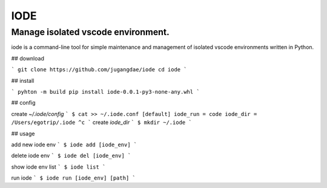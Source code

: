 ===== 
IODE
===== 
Manage isolated vscode environment.
-------- 
iode is a command-line tool for simple maintenance and management of isolated vscode environments written in Python.

## download

```
git clone https://github.com/jugangdae/iode
cd iode
```

## install

```
pyhton -m build
pip install iode-0.0.1-py3-none-any.whl
```

## config

create `~/.iode/config`
```
$ cat >> ~/.iode.conf
[default]
iode_run = code
iode_dir = /Users/egotrip/.iode
^c
```
create `iode_dir`
```
$ mkdir ~/.iode
```

## usage

add new iode env
```
$ iode add [iode_env]
```

delete iode env
```
$ iode del [iode_env]
```

show iode env list
```
$ iode list
```

run iode
```
$ iode run [iode_env] [path]
```